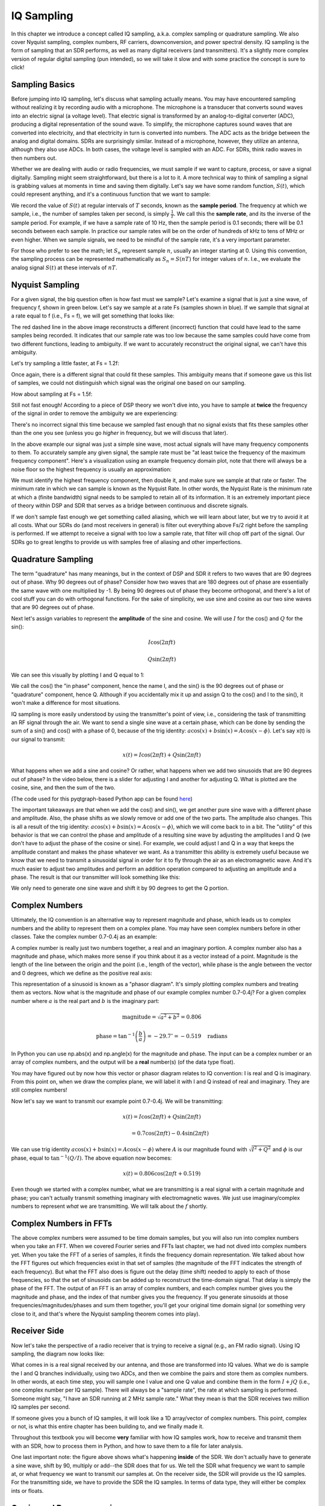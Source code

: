 .. _sampling-chapter:

##################
IQ Sampling
##################

In this chapter we introduce a concept called IQ sampling, a.k.a. complex sampling or quadrature sampling.  We also cover Nyquist sampling, complex numbers, RF carriers, downconversion, and power spectral density.  IQ sampling is the form of sampling that an SDR performs, as well as many digital receivers (and transmitters).  It's a slightly more complex version of regular digital sampling (pun intended), so we will take it slow and with some practice the concept is sure to click!

*************************
Sampling Basics
*************************

Before jumping into IQ sampling, let's discuss what sampling actually means. You may have encountered sampling without realizing it by recording audio with a microphone. The microphone is a transducer that converts sound waves into an electric signal (a voltage level). That electric signal is transformed by an analog-to-digital converter (ADC), producing a digital representation of the sound wave. To simplify, the microphone captures sound waves that are converted into electricity, and that electricity in turn is converted into numbers.  The ADC acts as the bridge between the analog and digital domains.  SDRs are surprisingly similar. Instead of a microphone, however, they utilize an antenna, although they also use ADCs. In both cases, the voltage level is sampled with an ADC. For SDRs, think radio waves in then numbers out.

Whether we are dealing with audio or radio frequencies, we must sample if we want to capture, process, or save a signal digitally.  Sampling might seem straightforward, but there is a lot to it.  A more technical way to think of sampling a signal is grabbing values at moments in time and saving them digitally. Let's say we have some random function, :math:`S(t)`, which could represent anything, and it's a continuous function that we want to sample:

.. image:: ../_images/sampling.svg
   :align: center
   :target: ../_images/sampling.svg
   :alt: Concept of sampling a signal, showing sample period T, the samples are the blue dots

We record the value of :math:`S(t)` at regular intervals of :math:`T` seconds, known as the **sample period**.  The frequency at which we sample, i.e., the number of samples taken per second, is simply :math:`\frac{1}{T}`.  We call this the **sample rate**, and its the inverse of the sample period.  For example, if we have a sample rate of 10 Hz, then the sample period is 0.1 seconds; there will be 0.1 seconds between each sample.  In practice our sample rates will be on the order of hundreds of kHz to tens of MHz or even higher.  When we sample signals, we need to be mindful of the sample rate, it's a very important parameter. 

For those who prefer to see the math; let :math:`S_n` represent sample :math:`n`, usually an integer starting at 0. Using this convention, the sampling process can be represented mathematically as :math:`S_n = S(nT)` for integer values of :math:`n`.  I.e., we evaluate the analog signal :math:`S(t)` at these intervals of :math:`nT`.

*************************
Nyquist Sampling
*************************

For a given signal, the big question often is how fast must we sample?  Let's examine a signal that is just a sine wave, of frequency f, shown in green below.  Let's say we sample at a rate Fs (samples shown in blue).  If we sample that signal at a rate equal to f (i.e., Fs = f), we will get something that looks like:

.. image:: ../_images/sampling_Fs_0.3.svg
   :align: center 

The red dashed line in the above image reconstructs a different (incorrect) function that could have lead to the same samples being recorded. It indicates that our sample rate was too low because the same samples could have come from two different functions, leading to ambiguity. If we want to accurately reconstruct the original signal, we can't have this ambiguity.

Let's try sampling a little faster, at Fs = 1.2f:

.. image:: ../_images/sampling_Fs_0.36.svg
   :align: center 

Once again, there is a different signal that could fit these samples. This ambiguity means that if someone gave us this list of samples, we could not distinguish which signal was the original one based on our sampling.

How about sampling at Fs = 1.5f:

.. image:: ../_images/sampling_Fs_0.45.svg
   :align: center
   :alt: Example of sampling ambiguity when a signal is not sampled fast enough (below the Nyquist rate)

Still not fast enough!  According to a piece of DSP theory we won't dive into, you have to sample at **twice** the frequency of the signal in order to remove the ambiguity we are experiencing:

.. image:: ../_images/sampling_Fs_0.6.svg
   :align: center 

There's no incorrect signal this time because we sampled fast enough that no signal exists that fits these samples other than the one you see (unless you go *higher* in frequency, but we will discuss that later).

In the above example our signal was just a simple sine wave, most actual signals will have many frequency components to them.  To accurately sample any given signal, the sample rate must be "at least twice the frequency of the maximum frequency component".  Here's a visualization using an example frequency domain plot, note that there will always be a noise floor so the highest frequency is usually an approximation:

.. image:: ../_images/max_freq.svg
   :align: center
   :target: ../_images/max_freq.svg
   :alt: Nyquist sampling means that your sample rate is higher than the signal's maximum bandwidth
   
We must identify the highest frequency component, then double it, and make sure we sample at that rate or faster.  The minimum rate in which we can sample is known as the Nyquist Rate.  In other words, the Nyquist Rate is the minimum rate at which a (finite bandwidth) signal needs to be sampled to retain all of its information.  It is an extremely important piece of theory within DSP and SDR that serves as a bridge between continuous and discrete signals.

.. image:: ../_images/nyquist_rate.png
   :scale: 70% 
   :align: center 

If we don't sample fast enough we get something called aliasing, which we will learn about later, but we try to avoid it at all costs.  What our SDRs do (and most receivers in general) is filter out everything above Fs/2 right before the sampling is performed. If we attempt to receive a signal with too low a sample rate, that filter will chop off part of the signal.  Our SDRs go to great lengths to provide us with samples free of aliasing and other imperfections.

*************************
Quadrature Sampling
*************************

The term "quadrature" has many meanings, but in the context of DSP and SDR it refers to two waves that are 90 degrees out of phase.  Why 90 degrees out of phase?  Consider how two waves that are 180 degrees out of phase are essentially the same wave with one multiplied by -1. By being 90 degrees out of phase they become orthogonal, and there's a lot of cool stuff you can do with orthogonal functions.  For the sake of simplicity, we use sine and cosine as our two sine waves that are 90 degrees out of phase.

Next let's assign variables to represent the **amplitude** of the sine and cosine.  We will use :math:`I` for the cos() and :math:`Q` for the sin():

.. math::
  I \cos(2\pi ft)
  
  Q \sin(2\pi ft)


We can see this visually by plotting I and Q equal to 1:

.. image:: ../_images/IQ_wave.png
   :scale: 70% 
   :align: center
   :alt: I and Q visualized as amplitudes of sinusoids that get summed together

We call the cos() the "in phase" component, hence the name I, and the sin() is the 90 degrees out of phase or "quadrature" component, hence Q.  Although if you accidentally mix it up and assign Q to the cos() and I to the sin(), it won't make a difference for most situations. 

IQ sampling is more easily understood by using the transmitter's point of view, i.e., considering the task of transmitting an RF signal through the air.  We want to send a single sine wave at a certain phase, which can be done by sending the sum of a sin() and cos() with a phase of 0, because of the trig identity: :math:`a \cos(x) + b \sin(x) = A \cos(x-\phi)`.  Let's say x(t) is our signal to transmit:

.. math::
  x(t) = I \cos(2\pi ft)  + Q \sin(2\pi ft)

What happens when we add a sine and cosine?  Or rather, what happens when we add two sinusoids that are 90 degrees out of phase?  In the video below, there is a slider for adjusting I and another for adjusting Q.  What is plotted are the cosine, sine, and then the sum of the two.

.. image:: ../_images/IQ3.gif
   :scale: 100% 
   :align: center
   :target: ../_images/IQ3.gif
   :alt: GNU Radio animation showing I and Q as amplitudes of sinusoids that get summed together

(The code used for this pyqtgraph-based Python app can be found `here <https://raw.githubusercontent.com/777arc/PySDR/master/figure-generating-scripts/sin_plus_cos.py>`_)

The important takeaways are that when we add the cos() and sin(), we get another pure sine wave with a different phase and amplitude.   Also, the phase shifts as we slowly remove or add one of the two parts.  The amplitude also changes.  This is all a result of the trig identity: :math:`a \cos(x) + b \sin(x) = A \cos(x-\phi)`, which we will come back to in a bit.  The "utility" of this behavior is that we can control the phase and amplitude of a resulting sine wave by adjusting the amplitudes I and Q (we don't have to adjust the phase of the cosine or sine).  For example, we could adjust I and Q in a way that keeps the amplitude constant and makes the phase whatever we want.  As a transmitter this ability is extremely useful because we know that we need to transmit a sinusoidal signal in order for it to fly through the air as an electromagnetic wave.  And it's much easier to adjust two amplitudes and perform an addition operation compared to adjusting an amplitude and a phase.  The result is that our transmitter will look something like this:

.. image:: ../_images/IQ_diagram.png
   :scale: 80% 
   :align: center
   :alt: Diagram showing how I and Q are modulated onto a carrier

We only need to generate one sine wave and shift it by 90 degrees to get the Q portion.

*************************
Complex Numbers
*************************

Ultimately, the IQ convention is an alternative way to represent magnitude and phase, which leads us to complex numbers and the ability to represent them on a complex plane.  You may have seen complex numbers before in other classes. Take the complex number 0.7-0.4j as an example:

.. image:: ../_images/complex_plane_1.png
   :scale: 70% 
   :align: center

A complex number is really just two numbers together, a real and an imaginary portion. A complex number also has a magnitude and phase, which makes more sense if you think about it as a vector instead of a point. Magnitude is the length of the line between the origin and the point (i.e., length of the vector), while phase is the angle between the vector and 0 degrees, which we define as the positive real axis:

.. image:: ../_images/complex_plane_2.png
   :scale: 70% 
   :align: center
   :alt: A vector on the complex plane

This representation of a sinusoid is known as a "phasor diagram".  It's simply plotting complex numbers and treating them as vectors.  Now what is the magnitude and phase of our example complex number 0.7-0.4j?  For a given complex number where :math:`a` is the real part and :math:`b` is the imaginary part:

.. math::
  \mathrm{magnitude} = \sqrt{a^2 + b^2} = 0.806
  
  \mathrm{phase} = \tan^{-1} \left( \frac{b}{a} \right) = -29.7^{\circ} = -0.519 \quad \mathrm{radians} 
  
In Python you can use np.abs(x) and np.angle(x) for the magnitude and phase. The input can be a complex number or an array of complex numbers, and the output will be a **real** number(s) (of the data type float).

You may have figured out by now how this vector or phasor diagram relates to IQ convention: I is real and Q is imaginary.  From this point on, when we draw the complex plane, we will label it with I and Q instead of real and imaginary.  They are still complex numbers!

.. image:: ../_images/complex_plane_3.png
   :scale: 70% 
   :align: center

Now let's say we want to transmit our example point 0.7-0.4j.  We will be transmitting:

.. math::
  x(t) = I \cos(2\pi ft)  + Q \sin(2\pi ft)
  
  \quad \quad \quad = 0.7 \cos(2\pi ft) - 0.4 \sin(2\pi ft)

We can use trig identity :math:`a \cos(x) + b \sin(x) = A \cos(x-\phi)` where :math:`A` is our magnitude found with :math:`\sqrt{I^2 + Q^2}` and :math:`\phi` is our phase, equal to :math:`\tan^{-1} \left( Q/I \right)`.  The above equation now becomes:

.. math::
  x(t) = 0.806 \cos(2\pi ft + 0.519)

Even though we started with a complex number, what we are transmitting is a real signal with a certain magnitude and phase; you can't actually transmit something imaginary with electromagnetic waves.  We just use imaginary/complex numbers to represent *what* we are transmitting.  We will talk about the :math:`f` shortly.

*************************
Complex Numbers in FFTs
*************************

The above complex numbers were assumed to be time domain samples, but you will also run into complex numbers when you take an FFT.  When we covered Fourier series and FFTs last chapter, we had not dived into complex numbers yet.  When you take the FFT of a series of samples, it finds the frequency domain representation.  We talked about how the FFT figures out which frequencies exist in that set of samples (the magnitude of the FFT indicates the strength of each frequency).  But what the FFT also does is figure out the delay (time shift) needed to apply to each of those frequencies, so that the set of sinusoids can be added up to reconstruct the time-domain signal.  That delay is simply the phase of the FFT.  The output of an FFT is an array of complex numbers, and each complex number gives you the magnitude and phase, and the index of that number gives you the frequency.  If you generate sinusoids at those frequencies/magnitudes/phases and sum them together, you'll get your original time domain signal (or something very close to it, and that's where the Nyquist sampling theorem comes into play).

*************************
Receiver Side
*************************

Now let's take the perspective of a radio receiver that is trying to receive a signal (e.g., an FM radio signal).  Using IQ sampling, the diagram now looks like:

.. image:: ../_images/IQ_diagram_rx.png
   :scale: 70% 
   :align: center
   :alt: Receiving IQ samples by directly multiplying the input signal by a sine wave and a 90 degree shifted version of that sine wave

What comes in is a real signal received by our antenna, and those are transformed into IQ values.  What we do is sample the I and Q branches individually, using two ADCs, and then we combine the pairs and store them as complex numbers.  In other words, at each time step, you will sample one I value and one Q value and combine them in the form :math:`I + jQ` (i.e., one complex number per IQ sample).  There will always be a "sample rate", the rate at which sampling is performed.  Someone might say, "I have an SDR running at 2 MHz sample rate." What they mean is that the SDR receives two million IQ samples per second.

If someone gives you a bunch of IQ samples, it will look like a 1D array/vector of complex numbers.  This point, complex or not, is what this entire chapter has been building to, and we finally made it.

Throughout this textbook you will become **very** familiar with how IQ samples work, how to receive and transmit them with an SDR, how to process them in Python, and how to save them to a file for later analysis.

One last important note: the figure above shows what's happening **inside** of the SDR. We don't actually have to generate a sine wave, shift by 90, multiply or add--the SDR does that for us.  We tell the SDR what frequency we want to sample at, or what frequency we want to transmit our samples at.  On the receiver side, the SDR will provide us the IQ samples. For the transmitting side, we have to provide the SDR the IQ samples.  In terms of data type, they will either be complex ints or floats.
   
   
**************************
Carrier and Downconversion
**************************

Until this point we have not discussed frequency, but we saw there was an :math:`f` in the equations involving the cos() and sin().  This frequency is the center frequency of the signal we actually send through the air (the electromagnetic wave's frequency).  We refer to it as the "carrier" because it carries our signal on a certain RF frequency.  When we tune to a frequency with our SDR and receive samples, our information is stored in I and Q; this carrier does not show up in I and Q, assuming we tuned to the carrier.

.. tikz:: [font=\Large\bfseries\sffamily]
   \draw (0,0) node[align=center]{$A\cdot cos(2\pi ft+ \phi)$}
   (0,-2) node[align=center]{$\left(\sqrt{I^2+Q^2}\right)cos\left(2\pi ft + tan^{-1}(\frac{Q}{I})\right)$};
   \draw[->,red,thick] (-2,-0.5) -- (-2.5,-1.2);
   \draw[->,red,thick] (1.9,-0.5) -- (2.4,-1.5);
   \draw[->,red,thick] (0,-4) node[red, below, align=center]{This is what we call the carrier} -- (-0.6,-2.7);

For reference, radio signals such as FM radio, WiFi, Bluetooth, LTE, GPS, etc., usually use a frequency (i.e., a carrier) between 100 MHz and 6 GHz.  These frequencies travel really well through the air, but they don't require super long antennas or a ton of power to transmit or receive.  Your microwave cooks food with electromagnetic waves at 2.4 GHz. If there is a leak in the door then your microwave will jam WiFi signals and possibly also burn your skin.  Another form of electromagnetic waves is light. Visible light has a frequency of around 500 THz.  It's so high that we don't use traditional antennas to transmit light. We use  methods like LEDs that are semiconductor devices. They create light when electrons jump in between the atomic orbits of the semiconductor material, and the color depends on how far they jump.  Technically, radio frequency (RF) is defined as the range from roughly 20 kHz to 300 GHz. These are the frequencies at which energy from an oscillating electric current can radiate off a conductor (an antenna) and travel through space.  The 100 MHz to 6 GHz range are the more useful frequencies, at least for most modern applications.  Frequencies above 6 GHz have been used for radar and satellite communications for decades, and are now being used in 5G "mmWave" (24 - 29 GHz) to supplement the lower bands and increase speeds. 

When we change our IQ values quickly and transmit our carrier, it's called "modulating" the carrier (with data or whatever we want).  When we change I and Q, we change the phase and amplitude of the carrier.  Another option is to change the frequency of the carrier, i.e., shift it slightly up or down, which is what FM radio does. 

As a simple example, let's say we transmit the IQ sample 1+0j, and then we switch to transmitting 0+1j.  We go from sending :math:`\cos(2\pi ft)` to :math:`\sin(2\pi ft)`, meaning our carrier shifts phase by 90 degrees when we switch from one sample to another. 

It is easy to get confused between the signal we want to transmit (which typically contains many frequency components), and the frequency we transmit it on (our carrier frequency).  This will hopefully get cleared up when we cover baseband vs. bandpass signals. 

Now back to sampling for a second.  Instead of receiving samples by multiplying what comes off the antenna by a cos() and sin() then recording I and Q, what if we fed the signal from the antenna straight into a single ADC?  Say the carrier frequency is 2.4 GHz, like WiFi or Bluetooth.  That means we would have to sample at 4.8 GHz, as we learned.  That's extremely fast! An ADC that samples that fast costs thousands of dollars.  Instead, we "downconvert" the signal so that the signal we want to sample is centered around DC or 0 Hz. This downconversion happens before we sample.  We go from:

.. math::
  I \cos(2\pi ft)
  
  Q \sin(2\pi ft)
  
to just I and Q.

Let's visualize downconversion in the frequency domain:

.. _downconversion-figure:

.. image:: ../_images/downconversion.png
   :scale: 60% 
   :align: center
   :alt: The downconversion process where a signal is frequency shifted from RF to 0 Hz or baseband

When we are centered around 0 Hz, the maximum frequency is no longer 2.4 GHz but is based on the signal's characteristics since we removed the carrier.  Most signals are around 100 kHz to 40 MHz wide in bandwidth, so through downconversion we can sample at a *much* lower rate. Both the B2X0 USRPs and PlutoSDR contain an RF integrated circuit (RFIC) that can sample up to 56 MHz, which is high enough for most signals we will encounter.

Just to reiterate, the downconversion process is performed by our SDR; as a user of the SDR we don't have to do anything other than tell it which frequency to tune to.  Downconversion (and upconversion) is done by a component called a mixer, usually represented in diagrams as a multiplication symbol inside a circle.  The mixer takes in a signal, outputs the down/up-converted signal, and has a third port which is used to feed in an oscillator.  The frequency of the oscillator determines the frequency shift applied to the signal, and the mixer is essentially just a multiplication function (recall that multiplying by a sinusoid causes a frequency shift).

Lastly, you may be curious how fast signals travel through the air.  Recall from high school physics class that radio waves are just electromagnetic waves at low frequencies (between roughly 3 kHz to 80 GHz).  Visible light is also electromagnetic waves, at much higher frequencies (400 THz to 700 THz).  All electromagnetic waves travel at the speed of light, which is about 3e8 m/s, at least when traveling through air or a vacuum.  Now because they always travel at the same speed, the distance the wave travels in one full oscillation (one full cycle of the sine wave) depends on its frequency.  We call this distance the wavelength, denoted as :math:`\lambda`.  You have probably seen this relationship before:

.. math::
 f = \frac{c}{\lambda}

where :math:`c` is the speed of light, typically set to 3e8 when :math:`f` is in Hz and :math:`\lambda` is in meters.  In wireless communications this relationship becomes important when we get to antennas, because to receive a signal at a certain carrier frequency, :math:`f`, you need an antenna that matches its wavelength, :math:`\lambda`, usually the antenna is :math:`\lambda/2` or :math:`\lambda/4` in length.  However, regardless of the frequency/wavelength, information carried in that signal will always travel at the speed of light, from the transmitter to the receiver.  When calculating this delay through the air, a rule of thumb is that light travels approximately one foot in one nanosecond.  Another rule of thumb: a signal traveling to a satellite in geostationary orbit and back will take roughly 0.25 seconds for the entire trip.

**************************
Receiver Architectures
**************************

The figure in the "Receiver Side" section demonstrates how the input signal is downconverted and split into I and Q.  This arrangement is called "direct conversion", or "zero IF", because the RF frequencies are being directly converted down to baseband.  Another option is to not downconvert at all and sample so fast to capture everything from 0 Hz to 1/2 the sample rate.  This strategy is called "direct sampling" or "direct RF", and it requires an extremely expensive ADC chip.  A third architecture, one that is popular because it's how old radios worked, is known as "superheterodyne". It involves downconversion but not all the way to 0 Hz. It places the signal of interest at an intermediate frequency, known as "IF".  A low-noise amplifier (LNA) is simply an amplifier designed for extremely low power signals at the input.  Here are the block diagrams of these three architectures, note that variations and hybrids of these architectures also exist:

.. image:: ../_images/receiver_arch_diagram.svg
   :align: center
   :target: ../_images/receiver_arch_diagram.svg
   :alt: Three common receiver architectures: direct sampling, direct conversion, and superheterodyne

***********************************
Baseband and Bandpass Signals
***********************************
We refer to a signal centered around 0 Hz as being at "baseband".  Conversely, "bandpass" refers to when a signal exists at some RF frequency nowhere near 0 Hz, that has been shifted up for the purpose of wireless transmission.  There is no notion of a "baseband transmission", because you can't transmit something imaginary.  A signal at baseband may be perfectly centered at 0 Hz like the right-hand portion of this figure :ref:`downconversion-figure`. It might be *near* 0 Hz, like the two signals shown below. Those two signals are still considered baseband.   Also shown is an example bandpass signal, centered at a very high frequency denoted :math:`f_c`.

.. image:: ../_images/baseband_bandpass.png
   :scale: 50% 
   :align: center
   :alt: Baseband vs bandpass

You may also hear the term intermediate frequency, or IF, which is an intermediate conversion step within a radio between baseband and bandpass/RF.

We tend to create, record, or analyze signals at baseband because we can work at a lower sample rate (for reasons discussed in the previous subsection).  It is important to note that baseband signals are often complex signals, while signals at bandpass (e.g., signals we actually transmit over RF) are real.  Think about it: because the signal fed through an antenna must be real, you cannot directly transmit a complex/imaginary signal.  You will know a signal is definitely a complex signal if the negative frequency and positive frequency portions of the signal are not exactly the same. Complex numbers are how we represent negative frequencies after all.  In reality there are no negative frequencies; it's just the portion of the signal below the carrier frequency.

In the earlier section where we played around with the complex point 0.7 - 0.4j, that was essentially one sample in a baseband signal.  Most of the time you see complex samples (IQ samples), you are at baseband.  Signals are rarely represented or stored digitally at RF, because of the amount of data it would take, and the fact we are usually only interested in a small portion of the RF spectrum.  

***************************
DC Spike and Offset Tuning
***************************

Once you start working with SDRs, you will often find a large spike in the center of the FFT.
It is called a "DC offset" or "DC spike" or sometimes "LO leakage", where LO stands for local oscillator.

Here's an example of a DC spike:

.. image:: ../_images/dc_spike.png
   :scale: 50% 
   :align: center
   :alt: DC spike shown in a power spectral density (PSD)
   
Because the SDR tunes to a center frequency, the 0 Hz portion of the FFT corresponds to the center frequency.
That being said, a DC spike doesn't necessarily mean there is energy at the center frequency.
If there is only a DC spike, and the rest of the FFT looks like noise, there is most likely not actually a signal present where it is showing you one.

A DC offset is a common artifact in direct conversion receivers, which is the architecture used for SDRs like the PlutoSDR, RTL-SDR, LimeSDR, and many Ettus USRPs. In direct conversion receivers, an oscillator, the LO, downconverts the signal from its actual frequency to baseband. As a result, leakage from this LO appears in the center of the observed bandwidth. LO leakage is additional energy created through the combination of frequencies. Removing this extra noise is difficult because it is close to the desired output signal. Many RF integrated circuits (RFICs) have built-in automatic DC offset removal, but it typically requires a signal to be present to work. That is why the DC spike will be very apparent when no signals are present.

A quick way to handle the DC offset is to oversample the signal and off-tune it.
As an example, let's say we want to view 5 MHz of spectrum at 100 MHz.
Instead what we can do is sample at 20 MHz at a center frequency of 95 MHz.

.. image:: ../_images/offtuning.png
   :scale: 40 %
   :align: center
   :alt: The offset tuning process to avoid the DC spike
   
The blue box above shows what is actually sampled by the SDR, and the green box displays the portion of the spectrum we want.  Our LO will be set to 95 MHz because that is the frequency to which we ask the SDR to tune. Since 95 MHz is outside of the green box, we won't get any DC spike.

There is one problem: if we want our signal to be centered at 100 MHz and only contain 5 MHz, we will have to perform a frequency shift, filter, and downsample the signal ourselves (something we will learn how to do later). Fortunately, this process of offtuning, a.k.a applying an LO offset, is often built into the SDRs, where they will automatically perform offtuning and then shift the frequency to your desired center frequency.  We benefit when the SDR can do it internally: we don't have to send a higher sample rate over our USB or Ethernet connection, which bottleneck how high a sample rate we can use.

This subsection regarding DC offsets is a good example of where this textbook differs from others. Your average DSP textbook will discuss sampling, but it tends not to include implementation hurdles such as DC offsets despite their prevalence in practice.


****************************
Sampling Using our SDR
****************************

For SDR-specific information about performing sampling, see one of the following chapters:

* :ref:`pluto-chapter` Chapter
* :ref:`usrp-chapter` Chapter

*************************
Calculating Average Power
*************************

In RF DSP, we often like to calculate the power of a signal, such as detecting the presence of the signal before attempting to do further DSP.  For a discrete complex signal, i.e., one we have sampled, we can find the average power by taking the magnitude of each sample, squaring it, and then finding the mean:

.. math::
   P = \frac{1}{N} \sum_{n=1}^{N} |x[n]|^2

Remember that the absolute value of a complex number is just the magnitude, i.e., :math:`\sqrt{I^2+Q^2}`

In Python, calculating the average power will look like:

.. code-block:: python

 avg_pwr = np.mean(np.abs(x)**2)

Here is a very useful trick for calculating the average power of a sampled signal.
If your signal has roughly zero mean--which is usually the case in SDR (we will see why later)--then the signal power can be found by taking the variance of the samples. In these circumstances, you can calculate the power this way in Python:

.. code-block:: python

 avg_pwr = np.var(x) # (signal should have roughly zero mean)

The reason why the variance of the samples calculates average power is quite simple: the equation for variance is :math:`\frac{1}{N}\sum^N_{n=1} |x[n]-\mu|^2` where :math:`\mu` is the signal's mean. That equation looks familiar! If :math:`\mu` is zero then the equation to determine variance of the samples becomes equivalent to the equation for power.  You can also subtract out the mean from the samples in your window of observation, then take variance.  Just know that if the mean value is not zero, the variance and the power are not equal.
 
**********************************
Calculating Power Spectral Density
**********************************

Last chapter we learned that we can convert a signal to the frequency domain using an FFT, and the result is called the Power Spectral Density (PSD).
The PSD is an extremely useful tool for visualizing signals in the frequency domain, and many DSP algorithms are performed in the frequency domain.
But to actually find the PSD of a batch of samples and plot it, we do more than just take an FFT.
We must do the following six operations to calculate PSD:

1. Take the FFT of our samples.  If we have x samples, the FFT size will be the length of x by default. Let's use the first 1024 samples as an example to create a 1024-size FFT.  The output will be 1024 complex floats.
2. Take the magnitude of the FFT output, which provides us 1024 real floats.
3. Square the resulting magnitude to get power.
4. Normalize: divide by the FFT size (:math:`N`) and sample rate (:math:`Fs`).
5. Convert to dB using :math:`10 \log_{10}()`; we always view PSDs in log scale.
6. Perform an FFT shift, covered in the previous chapter, to move "0 Hz" in the center and negative frequencies to the left of center.

Those six steps in Python are:

.. code-block:: python

 Fs = 1e6 # lets say we sampled at 1 MHz
 # assume x contains your array of IQ samples
 N = 1024
 x = x[0:N] # we will only take the FFT of the first 1024 samples, see text below
 PSD = np.abs(np.fft.fft(x))**2 / (N*Fs)
 PSD_log = 10.0*np.log10(PSD)
 PSD_shifted = np.fft.fftshift(PSD_log)
 
Optionally we can apply a window, like we learned about in the :ref:`freq-domain-chapter` chapter. Windowing would occur right before the line of code with fft().

.. code-block:: python

 # add the following line after doing x = x[0:1024]
 x = x * np.hamming(len(x)) # apply a Hamming window

To plot this PSD we need to know the values of the x-axis.
As we learned last chapter, when we sample a signal, we only "see" the spectrum between -Fs/2 and Fs/2 where Fs is our sample rate.
The resolution we achieve in the frequency domain depends on the size of our FFT, which by default is equal to the number of samples on which we perform the FFT operation.
In this case our x-axis is 1024 equally spaced points between -0.5 MHz and 0.5 MHz.
If we had tuned our SDR to 2.4 GHz, our observation window would be between 2.3995 GHz and 2.4005 GHz.
In Python, shifting the observation window will look like:

.. code-block:: python
 
 center_freq = 2.4e9 # frequency we tuned our SDR to
 f = np.arange(Fs/-2.0, Fs/2.0, Fs/N) # start, stop, step.  centered around 0 Hz
 f += center_freq # now add center frequency
 plt.plot(f, PSD_shifted)
 plt.show()
 
We should be left with a beautiful PSD!

If you want to find the PSD of millions of samples, don't do a million-point FFT because it will probably take forever. It will give you an output of a million "frequency bins", after all, which is too much to show in a plot.
Instead I suggest doing multiple smaller PSDs and averaging them together or displaying them using a spectrogram plot.
Alternatively, if you know your signal is not changing fast, it's adequate to use a few thousand samples and find the PSD of those; within that time-frame of a few thousand samples you will likely capture enough of the signal to get a nice representation.

Here is a full code example that includes generating a signal (complex exponential at 50 Hz) and noise.  Note that N, the number of samples to simulate, becomes the FFT length because we take the FFT of the entire simulated signal.

.. code-block:: python

 import numpy as np
 import matplotlib.pyplot as plt
 
 Fs = 300 # sample rate
 Ts = 1/Fs # sample period
 N = 2048 # number of samples to simulate
 
 t = Ts*np.arange(N)
 x = np.exp(1j*2*np.pi*50*t) # simulates sinusoid at 50 Hz
 
 n = (np.random.randn(N) + 1j*np.random.randn(N))/np.sqrt(2) # complex noise with unity power
 noise_power = 2
 r = x + n * np.sqrt(noise_power)
 
 PSD = np.abs(np.fft.fft(r))**2 / (N*Fs)
 PSD_log = 10.0*np.log10(PSD)
 PSD_shifted = np.fft.fftshift(PSD_log)
 
 f = np.arange(Fs/-2.0, Fs/2.0, Fs/N) # start, stop, step
 
 plt.plot(f, PSD_shifted)
 plt.xlabel("Frequency [Hz]")
 plt.ylabel("Magnitude [dB]")
 plt.grid(True)
 plt.show()
 
Output:

.. image:: ../_images/fft_example1.svg
   :align: center

******************
Further Reading
******************

#. https://web.archive.org/web/20220613052830/http://rfic.eecs.berkeley.edu/~niknejad/ee242/pdf/eecs242_lect3_rxarch.pdf
